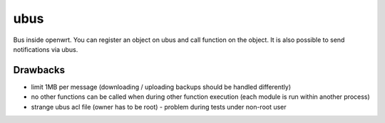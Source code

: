 ubus
====
Bus inside openwrt. You can register an object on ubus and call function on the object.
It is also possible to send notifications via ubus.

Drawbacks
*********
* limit 1MB per message (downloading / uploading backups should be handled differently)
* no other functions can be called when during other function execution (each module is run within another process)
* strange ubus acl file (owner has to be root) - problem during tests under non-root user
